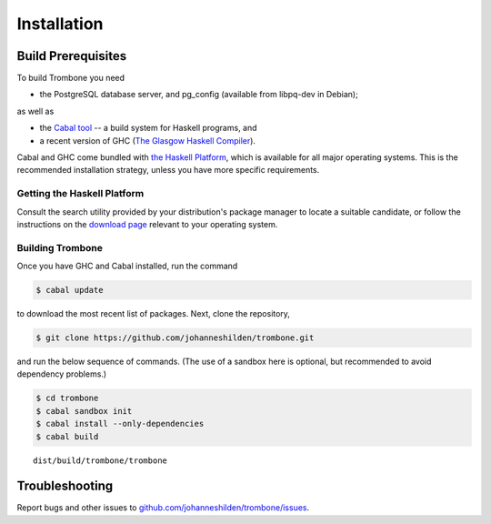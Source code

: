 Installation
============

Build Prerequisites
-------------------

To build Trombone you need 

* the PostgreSQL database server, and pg_config (available from libpq-dev in Debian);

as well as

* the `Cabal tool <https://www.haskell.org/cabal/>`_  -- a build system for Haskell programs, and 
* a recent version of GHC (`The Glasgow Haskell Compiler <https://www.haskell.org/ghc/>`_).

Cabal and GHC come bundled with `the Haskell Platform <https://www.haskell.org/platform/>`_, which is available for all major operating systems. This is the recommended installation strategy, unless you have more specific requirements.

Getting the Haskell Platform
****************************

Consult the search utility provided by your distribution's package manager to locate a suitable candidate, or 
follow the instructions on the `download page <https://www.haskell.org/platform/>`_ relevant to your operating system.

Building Trombone
*****************

Once you have GHC and Cabal installed, run the command 

.. sourcecode:: bash

    $ cabal update


to download the most recent list of packages. Next, clone the repository,

.. sourcecode:: bash

    $ git clone https://github.com/johanneshilden/trombone.git


and run the below sequence of commands. (The use of a sandbox here is optional, but recommended to avoid dependency problems.)

.. sourcecode:: bash

    $ cd trombone
    $ cabal sandbox init
    $ cabal install --only-dependencies
    $ cabal build




::

    dist/build/trombone/trombone


Troubleshooting
---------------

Report bugs and other issues to `github.com/johanneshilden/trombone/issues <http://github.com/johanneshilden/trombone/issues>`_.

